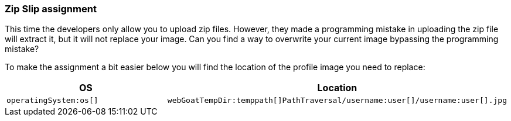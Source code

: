 === Zip Slip assignment

This time the developers only allow you to upload zip files. However, they made a programming mistake in uploading the zip file will extract it, but it will not replace your image. Can you find a way to overwrite your current image bypassing the programming mistake?

To make the assignment a bit easier below you will find the location of the profile image you need to replace:

|===
|OS |Location

|`operatingSystem:os[]`
|`webGoatTempDir:temppath[]PathTraversal/username:user[]/username:user[].jpg`

|===


